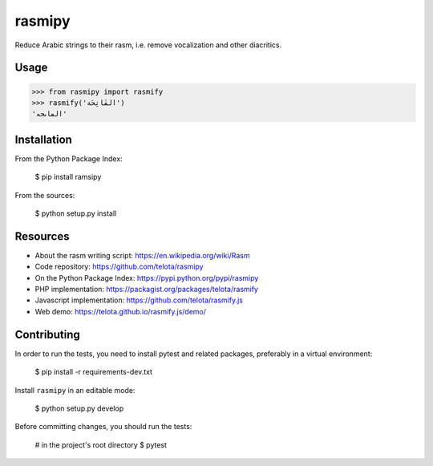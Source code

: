 rasmipy
=======

Reduce Arabic strings to their rasm, i.e. remove vocalization and other
diacritics.


Usage
-----

.. code-block:: python

    >>> from rasmipy import rasmify
    >>> rasmify('الفَاتِحَة')
    'الڡاٮحه'


Installation
------------

From the Python Package Index:

    $ pip install ramsipy

From the sources:

    $ python setup.py install


Resources
---------

- About the rasm writing script: https://en.wikipedia.org/wiki/Rasm
- Code repository: https://github.com/telota/rasmipy
- On the Python Package Index: https://pypi.python.org/pypi/rasmipy
- PHP implementation: https://packagist.org/packages/telota/rasmify
- Javascript implementation: https://github.com/telota/rasmify.js
- Web demo: https://telota.github.io/rasmify.js/demo/


Contributing
------------

In order to run the tests, you need to install pytest and related packages,
preferably in a virtual environment:

    $ pip install -r requirements-dev.txt

Install ``rasmipy`` in an editable mode:

    $ python setup.py develop

Before committing changes, you should run the tests:

    # in the project's root directory
    $ pytest
